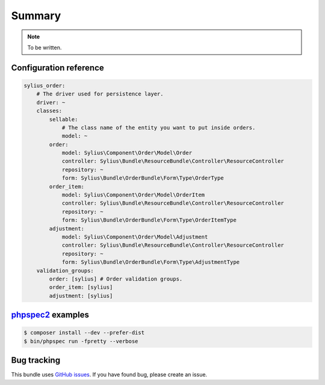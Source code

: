 Summary
=======

.. note::

    To be written.

Configuration reference
-----------------------

.. code-block:: yaml

    sylius_order:
        # The driver used for persistence layer.
        driver: ~
        classes:
            sellable:
                # The class name of the entity you want to put inside orders.
                model: ~
            order:
                model: Sylius\Component\Order\Model\Order
                controller: Sylius\Bundle\ResourceBundle\Controller\ResourceController
                repository: ~
                form: Sylius\Bundle\OrderBundle\Form\Type\OrderType
            order_item:
                model: Sylius\Component\Order\Model\OrderItem
                controller: Sylius\Bundle\ResourceBundle\Controller\ResourceController
                repository: ~
                form: Sylius\Bundle\OrderBundle\Form\Type\OrderItemType
            adjustment:
                model: Sylius\Component\Order\Model\Adjustment
                controller: Sylius\Bundle\ResourceBundle\Controller\ResourceController
                repository: ~
                form: Sylius\Bundle\OrderBundle\Form\Type\AdjustmentType
        validation_groups:
            order: [sylius] # Order validation groups.
            order_item: [sylius]
            adjustment: [sylius]

`phpspec2 <http://phpspec.net>`_ examples
-----------------------------------------

.. code-block:: bash

    $ composer install --dev --prefer-dist
    $ bin/phpspec run -fpretty --verbose

Bug tracking
------------

This bundle uses `GitHub issues <https://github.com/Sylius/Sylius/issues>`_.
If you have found bug, please create an issue.
